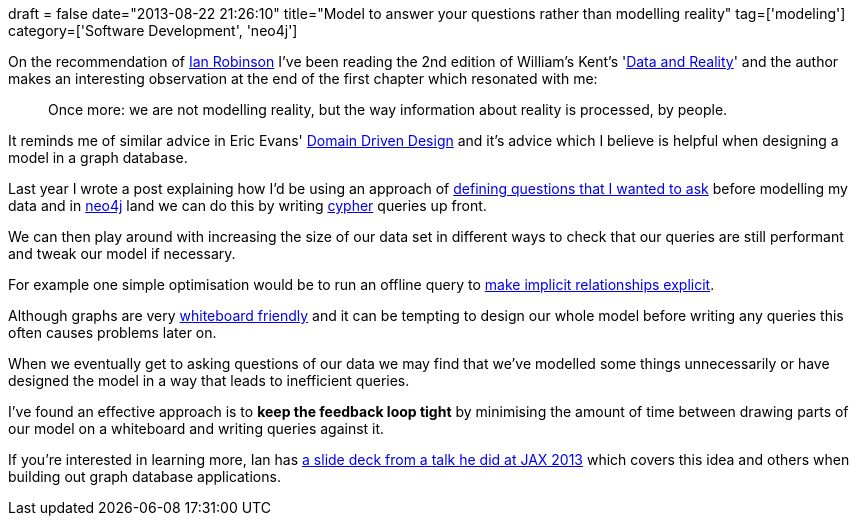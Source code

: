+++
draft = false
date="2013-08-22 21:26:10"
title="Model to answer your questions rather than modelling reality"
tag=['modeling']
category=['Software Development', 'neo4j']
+++

On the recommendation of https://twitter.com/iansrobinson[Ian Robinson] I've been reading the 2nd edition of William's Kent's 'http://www.waterstones.com/waterstonesweb/products/william+kent/data+and+reality/5270709/[Data and Reality]' and the author makes an interesting observation at the end of the first chapter which resonated with me:

____
Once more: we are not modelling reality, but the way information about reality is processed, by people.
____

It reminds me of similar advice in Eric Evans' http://www.amazon.co.uk/Domain-driven-Design-Tackling-Complexity-Software/dp/0321125215[Domain Driven Design] and it's advice which I believe is helpful when designing a model in a graph database.

Last year I wrote a post explaining how I'd be using an approach of http://www.markhneedham.com/blog/2012/05/05/neo4j-what-question-do-you-want-to-answer/[defining questions that I wanted to ask] before modelling my data and in http://www.neo4j.org/[neo4j] land we can do this by writing http://docs.neo4j.org/chunked/snapshot/cypher-query-lang.html[cypher] queries up front.

We can then play around with increasing the size of our data set in different ways to check that our queries are still performant and tweak our model if necessary.

For example one simple optimisation would be to run an offline query to http://www.markhneedham.com/blog/2012/07/21/neo4j-embracing-the-sub-graph/[make implicit relationships explicit].

Although graphs are very http://neo4j.rubyforge.org/guides/why_graph_db.html[whiteboard friendly] and it can be tempting to design our whole model before writing any queries this often causes problems later on.

When we eventually get to asking questions of our data we may find that we've modelled some things unnecessarily or have designed the model in a way that leads to inefficient queries.

I've found an effective approach is to *keep the feedback loop tight* by minimising the amount of time between drawing parts of our model on a whiteboard and writing queries against it.

If you're interested in learning more, Ian has http://flex.winfxpro.info/download/?noderef=workspace://SpacesStore/c1d32b3e-67f1-4f0d-b5b9-b055ebdf9444[a slide deck from a talk he did at JAX 2013] which covers this idea and others when building out graph database applications.
